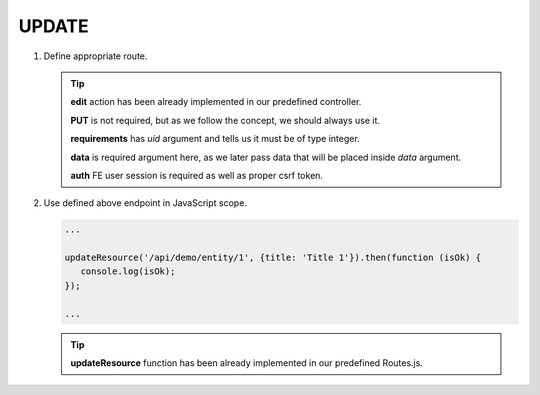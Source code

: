 .. ==================================================
.. FOR YOUR INFORMATION
.. --------------------------------------------------
.. -*- coding: utf-8 -*- with BOM.

.. _action:

===================================
UPDATE
===================================

.. rst-class:: bignums-xxl

#. Define appropriate route.

   .. code-block:: yaml
      :linenos:

      demo_update:
         path:         api/demo/entity/{uid}
         controller:   Vendor\Demo\Controller\DemoApiController::edit
         methods:      PUT
         requirements:
            uid:        \d+
         defaults:
            data:
         options:
            middleware:
               - auth

   .. tip::
      **edit** action has been already implemented in our predefined controller.

      **PUT** is not required, but as we follow the concept, we should always use it.

      **requirements** has *uid* argument and tells us it must be of type integer.

      **data** is required argument here, as we later pass data that will be placed inside *data* argument.

      **auth** FE user session is required as well as proper csrf token.

#. Use defined above endpoint in JavaScript scope.

   .. code-block:: javascript

      ...

      updateResource('/api/demo/entity/1', {title: 'Title 1'}).then(function (isOk) {
         console.log(isOk);
      });

      ...

   .. tip::
         **updateResource** function has been already implemented in our predefined Routes.js.
